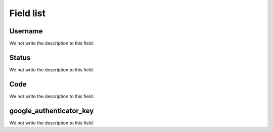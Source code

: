 .. _gAuthenticator-menu-list:

**********
Field list
**********



.. _gAuthenticator-username:

Username
""""""""

We not write the description to this field.




.. _gAuthenticator-googleAuthenticator_enable:

Status
""""""

We not write the description to this field.




.. _gAuthenticator-code:

Code
""""

We not write the description to this field.




.. _gAuthenticator-google_authenticator_key:

google_authenticator_key
""""""""""""""""""""""""

We not write the description to this field.



